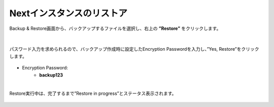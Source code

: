 Nextインスタンスのリストア
======================================

Backup & Restore画面から、バックアップするファイルを選択し、右上の **”Restore”** をクリックします。

.. figure:: images/c12-m2-1.png
   :scale: 50%
   :align: center

|
パスワード入力を求められるので、バックアップ作成時に設定したEncryption Passwordを入力し、”Yes, Restore”をクリックします。

.. figure:: images/c12-m2-2.png
   :scale: 50%
   :align: center

- Encryption Password:
   - **backup123**


|
Restore実行中は、完了するまで”Restore in progress”とステータス表示されます。

.. figure:: images/c12-m2-3.png
   :scale: 50%
   :align: center


